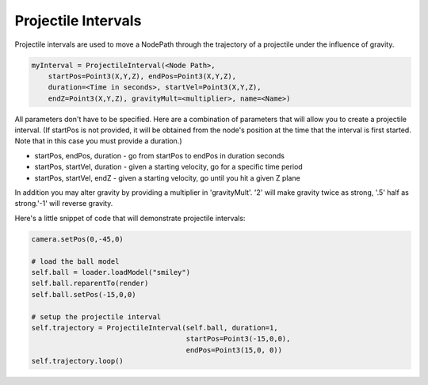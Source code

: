.. _projectile-intervals:

Projectile Intervals
====================

Projectile intervals are used to move a NodePath through the trajectory of a
projectile under the influence of gravity.

.. code-block:: python

   myInterval = ProjectileInterval(<Node Path>,
       startPos=Point3(X,Y,Z), endPos=Point3(X,Y,Z),
       duration=<Time in seconds>, startVel=Point3(X,Y,Z),
       endZ=Point3(X,Y,Z), gravityMult=<multiplier>, name=<Name>)

All parameters don't have to be specified. Here are a combination of parameters
that will allow you to create a projectile interval. (If startPos is not
provided, it will be obtained from the node's position at the time that the
interval is first started. Note that in this case you must provide a duration.)

-  startPos, endPos, duration - go from startPos to endPos in duration seconds
-  startPos, startVel, duration - given a starting velocity, go for a specific
   time period
-  startPos, startVel, endZ - given a starting velocity, go until you hit a
   given Z plane

In addition you may alter gravity by providing a multiplier in 'gravityMult'.
'2' will make gravity twice as strong, '.5' half as strong.'-1' will reverse
gravity.

Here's a little snippet of code that will demonstrate projectile intervals:

.. code-block:: python

   camera.setPos(0,-45,0)

   # load the ball model
   self.ball = loader.loadModel("smiley")
   self.ball.reparentTo(render)
   self.ball.setPos(-15,0,0)

   # setup the projectile interval
   self.trajectory = ProjectileInterval(self.ball, duration=1,
                                        startPos=Point3(-15,0,0),
                                        endPos=Point3(15,0, 0))
   self.trajectory.loop()
